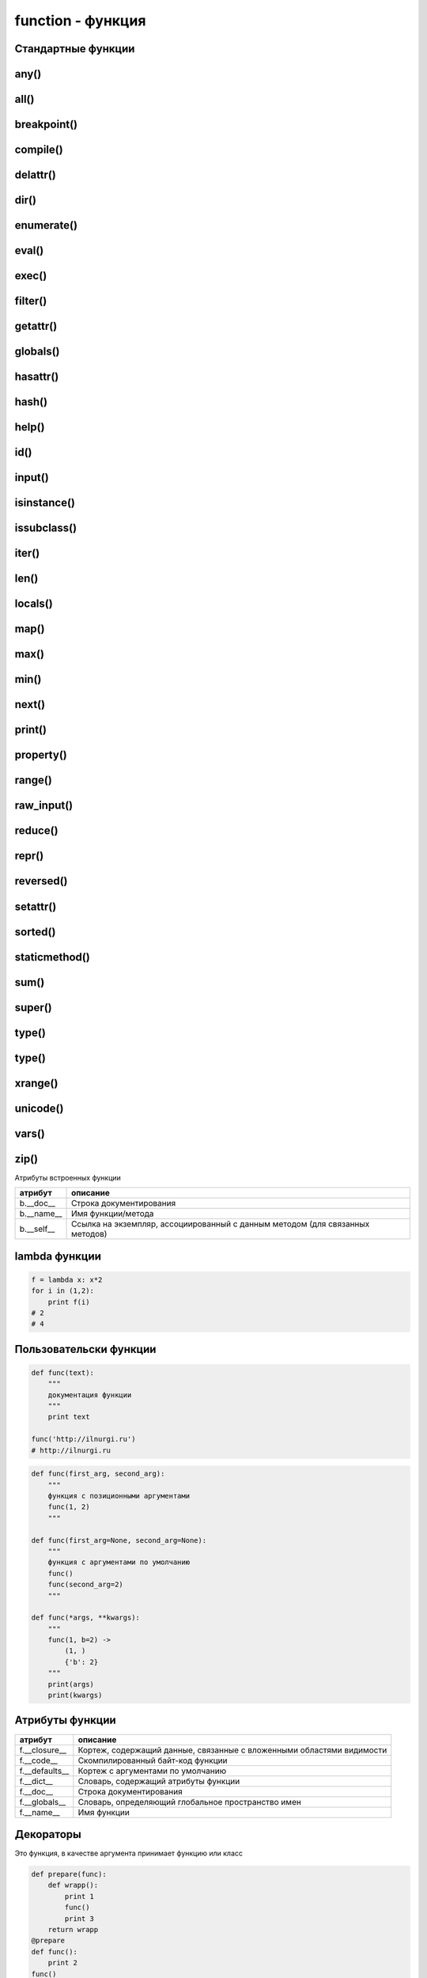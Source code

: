 function - функция
==================

Стандартные функции
-------------------


any()
-----

.. py:function:: any(iter)

    Возвращает True если хотя бы один из объектов интерируемого объекта True.


all()
-----

.. py:function:: all(iter)

    Возвращает True если все элементы интерируемого объекта True.


breakpoint()
------------

.. py:function:: breakpoint()
    
    .. versionadded:: 3.7

    По умолчанию импортит :py:mod:`pdb` и вызывает :py:func:`pdb.set_trace()`


compile()
---------

.. py:function:: compile(string, filename, kind [, flags=0 [, dont_inherit]])

    Компилирует строку в байт-код.

    * string -  строка
    * filename -  файл, в котором эта строка определена
    * kind -  тип компилируемого кода
        * 'single' – для единственной инструкции
        * 'exec' – для множества инструкций
        * 'eval' – для выражений
    * flags -  определяет, какие дополнительные особенности
      (включенные в модуль __future__) должны быть активированы.

        Эти особенности перечисляются в виде флагов,
        объявленных в модуле __future__,
        с помощью побитовой операции ИЛИ. (__future__.division.compiler_flag)

    * dont_inherit - если установлен, активируются только особенности,
      перечисленные в аргументе flags, – особенности,
      действующие в текущей версии, игнорируются.


delattr()
---------

.. py:function:: delattr(obj, attr)

    удаляет атрибут из объекта
    

dir()
-----

.. py:function:: dir([obj])

    Возвращает список, содержащий глобальные свойства и методы,
    или свойства и методы аргумента.

    .. code-block:: py

        dir()
        # ['__builtins__', '__doc__', '__name__', '__package__']

        import os
        dir(os)
        # [...'read', 'remove', 'removedirs', ...]


enumerate()
-----------

.. py:function:: enumerate(iter[, initial_value)

    Возвращает объект итератор, который воспроизводит последовательность кортежей,
    содержащих порядковый номер итерации и значение, полученное от объекта iter.

    .. code-block:: py

        a = enumerate((1, 2))

        next(a)
        # (0, 1)

        next(a)
        # (1, 2)

        next(a)
        # Traceback (most receпt са11 1ast):
        #     File "<pyshe11#10>", 1iпе 1, iп <modu1e>
        #         next(obj)
        # Stopiteratioп

        for i in enumerate((1, 2))
            print i
        # (0, 1)
        # (1, 2)
    

eval()
------

.. py:function:: eval(x, [globals, locals])
    
    Преобразует строковый объект, в объект питона, а также выполняет выражение аргумента

    .. code-block:: py

        eval('[1, 2, 3, 4]')
        # [1, 2, 3, 4]


exec()
------

.. py:function:: exec(x, [globals, locals])

    Выполняет выражение аргумента


filter()
--------

.. py:function:: filter(function, iter_object)

    Возвращает список, состоящий из тех элементов объекта,
    для которых обработчик является истинной

    .. versionchanged:: 3.x

        возвращает объект генератор

    .. code-block:: py

        filter(lambda x: x % 10 == 0, xrange(20))
        # [0, 10]

    .. note::

        Проигрывает в скорости работы генераторам списка

        .. code-block:: py

            import timeit

            setup = "rows = [{'param1': i} for i in xrange(1000*1000)]"

            a = "filter(lambda x: x['param1'] % 100000 == 0, rows)"
            b = "[x for x in rows if x['param1'] % 100000 == 0]"

            print(timeit.repeat(a, setup=setup, number=3))
            # [0.3401670455932617, 0.3369150161743164, 0.3323078155517578]

            print(timeit.repeat(b, setup=setup, number=3))
            # [0.18962311744689941, 0.19053101539611816, 0.1930980682373047]


getattr()
---------

.. py:function:: getattr(obj, attr [, default])
    
    Возвращает значение атрибута объекта


globals()
---------

.. py:function:: globals()

    Возвращает словарь текущего модуля,
    который представляет глобальное пространство имен.

    При вызове из функции или метода возвращает глобальное пространство имен для модуля,
    в котором была определена эта функция или метод.


hasattr()
---------

.. py:function:: hasattr(object, name)

    Возвращает True, аргумент name является именем атрибута объекта object.

    В противном случае возвращается значение False.

    Аргумент name должен быть строкой.


hash()
------

.. py:function:: hash(object)

    Возвращает целочисленное значение хеша для объекта object (если это возможно).

    Значения хешей в первую очередь используются в реализациях словарей,
    множеств и других объектов отображений.

    Два объекта, которые признаются равными, имеют одинаковые значения хешей.

    Изменяемые объекты не поддерживают возможность вычисления хеша,
    однако пользовательские объекты могут определять метод __hash__(),
    чтобы обеспечить поддержку этой операции.


help()
------

.. py:function:: help([object])

    Обращается к справочной системе во время интерактивных сеансов.

    Аргумент object может быть строкой с именем модуля, класса, функции,
    метода, с ключевым словом или названием раздела в документации.

    Если передается объект какого-либо другого типа,
    будет воспроизведена справочная информация для этого объекта.

    При вызове без аргумента будет запущен инструмент
    предоставления интерактивной справки с дополнительной информацией.


id()
----

.. py:function:: id(obj)
    
    Возврващает число, уникальный идентификатор объекта


input()
-------

.. py:function:: input([message])
    
    Возврващает :py:class:`str`, строка введенное в stdin.
    
    .. warning::
        
        Во второй ветке возвращает число

    .. code-block:: py

        input(u'Введите число\n')
        # Введите число
        # 1


isinstance()
------------

.. py:function:: isinstance(obj, type)
    
    Возвращает True | False, если типом объекта является сравниваемый тип.

    .. code-block:: py

        isinstance(1, int)
        # True

        isinstance(1, str)
        # False


issubclass()
------------

.. py:function:: issubclass(obj, type)
    
    Возвращает True | False, если объект является подклассом типа.


iter()
------

.. py:function:: iter(object [, sentinel])

    Возвращает итератор, воспроизводящий элементы объекта object.

    Если аргумент sentinel опущен,
    объект object должен реализовать либо метод __iter__(),
    который создает итератор, либо метод __getitem__(),
    который принимает целочисленные аргументы со значениями, начиная с 0.

    При наличии аргумента sentinel аргумент object интерпретируется иначе.

    В этом случае объект object должен быть вызываемым объектом,
    не принимающим аргументов.

    Возвращаемый им итератор будет вызываться этой функцией в цикле до тех пор,
    пока он не вернет значение, равное значению аргумента sentinel,
    после чего итерации будут остановлены.

    Если объект object не поддерживает итерации,
    будет возбуждено исключение TypeError.


len()
-----

.. py:function:: len(object)
    
    Возвращает :py:class:`int`, количесвто элементов в оъекте

    .. code-block:: py

        len('ilnurgi')
        # 7


locals()
--------

.. py:function:: locals()
    
    Возвращает словарь, представляющий текущую локальную таблицу символов

    .. code-block:: py

        locals()
        # {'__builtins__': , '__package__': None, 'i': 'ilnur', ... }


map()
-----

.. py:function:: map(func, iter1 [ , iter2, ...])
    
    * func - функция, обработчик 

    * iter - итерируемый объект
    
    применяет функцию к каждому элементу последовательности и
    возвращает список результатов.

    можно передать несколько последовательностей,
    то в функцию будет передаваться сразу несколько элементов,
    рсположенных в последовательностях на одинаковом смещении.

    Если количество элементов в nоследовательностях будет разным,
    то в качестве ограничения выбирается nоследовательность
    с минимальным количеством элементов.

    .. versionchanged:: 3.Х

        возвращает объект генератор

    .. code-block:: py

        map(unicode, 'qw')
        # [u'q', u'w']


max()
-----

.. py:function:: max(iter)
    
    Возвращает максимальный элемент итерирумого объекта

    .. code-block:: py

        max([0, 6, 1])
        # 6


min()
-----

.. py:function:: min(iter)
    
    Возвращает минимальный элемент итерируемого бъекта

    .. code-block:: py

        min('ilnurgi')
        # 'i'


next()
------

.. py:function:: next(s [, default])

    Возвращает следующий элемент итератора s.

    После того как все элементы итератора будут исчерпаны,
    возбуждает исключение StopIteration,
    если не указано значение по умолчанию в аргументе default.

    В противном случае возвращается значение по умолчанию.


print()
-------

.. py:function:: print(*args, sep=' ', end='\n', file=sys.stdout)

    Вывод последовательности значений в файловый объект

    .. code-block:: py

        print ('1', '2')


property()
----------

.. py:function:: property([fget [,fset [,fdel [,doc]]]])

    * fget - функция, возвращающая значение атрибута

    * fset - устанавливает новое значение атрибута

    * fdel - удаляет атрибут

    * doc - документация
    
    Создает атрибут-свойство класса

    .. code-block:: py

        class MyClass:

            def init (self, value):
                self.var = value

            @property
            def v(self):
                return self.var

            @v.setter
            def v(self, value):
                self.var = value

            @v.deleter
            def v(self):
                del self.var


range()
-------

.. py:function:: range([start=0, ] end [, step=1]])
    
    * start - начало

    * end - конечная позиция

    * step - шаг 
    
    Возвращает сгенерированный список.

    .. versionchanged:: 3.x
        
        с 3 версии возвращает генератор

    .. code-block:: py

        a = range(3)
        # range(0, 3)

        range(1, 5, 2)
        # range(1, 5, 2)


raw_input()
-----------

.. py:function:: raw_input([comment])
    
    Возврващает строку, полученную со stdin.

    .. warnning:: 

        Только для второй ветки

    .. code-block:: py

        x = raw_input('Введите текст\n')
        # Введите текст
        # ilnurgi.ru

        print x
        # 'ilnurgi.ru'


reduce()
--------

.. py:function:: reduce(function, items [, initial])

    * function - функция обработчик, принимает два параметра:
      накопленное и текущее значение
    
    * items - итерируемый объект
    
    * initial - начальное значение
    
    Применяет функцию к парам элементов в итерируемом объекте и
    возвращает единственное накопленное значение.

    Функция должна принимать два аргумента, накопленное и текущее значение.


repr()
------

.. py:function:: repr(x)
    
    Возвращает строковый объект аргумента.

    .. code-block:: py

        repr([1, 2, 3, 4])
        # '[1, 2, 3, 4]'


reversed()
----------

.. py:function:: reversed()

    Создает итератор для обхода последовательности s в обратном порядке.


setattr()
---------

.. py:function:: setattr(object, name: str, value)

    Создает в объекте object атрибут name и записывает в него значение value.

    Выполняет ту же операцию, что и инструкция object.name = value.


sorted()
---------

.. py:function:: sorted(list [, key, reverse])

    * list - итерируемый объект 

    * key - параметр для сортировки 

    * reverse - True | False обратный порядок 

    Возвращает список, отсортированный

    .. code-block:: py

        sorted(['567', '34566','1'], key=len)
        # ['1', '567', '34566']


staticmethod()
--------------

.. py:function:: staticmethod(func)

    Создает статический метод класса.

    Эта функция неявно вызывается декоратором @staticmethod.


sum()
-----

.. py:function:: sum(iter [, initial=0])

    * iter - последовательность

    * initial - начальное значение

    Возвращает число, сумму элементов последовательности

    .. code-block:: py

        sum((10, 20, 30, 40)), sum((10, 20, 30, 40), 2)
        # 100, 102


super()
-------

.. py:function:: super(type [, object])

    Возвращает объект, представляющий суперклассы типа type.

    Чаще всего возвращаемый объект используется для вызова методов базового класса.

    .. code-block:: py
    
        class B(A):

            def foo(self):
                super(B,self).foo()


type()
-----

.. py:function:: type(a)

    Возвращает строку, тип аргумента 

    .. code-block:: py

        type(5)
        # 'int'


type()
------

.. py:function:: type(name, bases, dict)

    Создает новый объект type (как как при объявлении нового класса).

    В аргументе name передается имя типа,
    в аргументе bases – кортеж базовых классов,
    а в аргументе dict – словарь, содержащий определения, соответствующие телу класса.

    Чаще всего эта функция используется при работе с метаклассами.


xrange()
--------

.. py:function:: xrange([start, ] end [, step])
    
    * start - начало

    * end - конечная позиция

    * step - шаг 

    Возвращает объект генератор.

    .. warnning::

        Только для второй ветки

    .. code-block:: py

        a = xrange(3)
        for i in a:
            print i
        # 0
        # 1


unicode()
---------

.. py:function:: unicode(object)

    возвращает юникод строку, преобразованный из аргумента


vars()
------

.. py:function:: vars([obj])

    возвращает идентификаторы

    * если вызывается без параметра внутри функции,
      то возвращается словарь с локальными идентификаторами
    * если вызывается без параметра вне функции,
      то возвращается словарь сс глобальными идентификаторами
    * при указании объекта, возвращается инденификаторы объекта (obj.__dict__)


zip()
-----

.. py:function:: zip(<Последовательность1>, <Последовательность2>, ...)

    возвращает список кортежей, содержащий элемент последовательностей,
    которые расположены на одинаковом смещении.

    Если количество элементов в nоследовательностях будет разным,
    то в результат nоnадут только элементы,
    которые существуют во всех nоследовательностях на одинаковом смеше­нии.

    .. versionchanged:: 3.x

        возвращает объект генератор

    .. code-block:: py

        zip((1,2,3), (4,5,6), (7,8,9))
        # [(1,4,7), (2,5,8), (3,6,9)]


Атрибуты встроенных функции

========== ========
атрибут    описание
========== ========
b.__doc__  Строка документирования
b.__name__ Имя функции/метода
b.__self__ Ссылка на экземпляр, ассоциированный с данным методом (для связанных методов)
========== ========

lambda функции
--------------

.. code-block:: py

    f = lambda x: x*2
    for i in (1,2):
        print f(i)
    # 2
    # 4

Пользовательски функции
-----------------------

.. code-block:: py

    def func(text):
        """
        документация функции
        """
        print text

    func('http://ilnurgi.ru')
    # http://ilnurgi.ru

.. code-block:: py

    def func(first_arg, second_arg):
        """
        функция с позиционными аргументами
        func(1, 2)
        """

    def func(first_arg=None, second_arg=None):
        """
        функция с аргументами по умолчанию
        func()
        func(second_arg=2)
        """

    def func(*args, **kwargs):
        """
        func(1, b=2) ->
            (1, )
            {'b': 2}
        """
        print(args)
        print(kwargs)

Атрибуты функции
----------------

============== ========
атрибут        описание
============== ========
f.__closure__  Кортеж, содержащий данные, связанные с вложенными областями видимости
f.__code__     Скомпилированный байт-код функции
f.__defaults__ Кортеж с аргументами по умолчанию
f.__dict__     Словарь, содержащий атрибуты функции
f.__doc__      Строка документирования
f.__globals__  Словарь, определяющий глобальное пространство имен
f.__name__     Имя функции
============== ========


Декораторы
----------

Это функция, в качестве аргумента принимает функцию или класс

.. code-block:: py

    def prepare(func):
        def wrapp():
            print 1
            func()
            print 3
        return wrapp
    @prepare
    def func():
        print 2
    func()
    # 1
    # 2
    # 3

    def deco(C):
        print("Bнyтpи декоратора")
        return C

    @deco
    class MyClass:
        def init (self, value):
            self.v = value

Генераторы
----------

С помощью инструкции yield,
функция может генерировать целые последовательности результатов,
тогда такие функции называют генераторами

.. code-block:: py

    def countdown(n):
        print u'Обратный отсчет!'
        while n > 0:
            yield n
            n -= 1

    c = countdown(3)
    c.next()
    # Обратный отсчет
    # 3
    c.next()
    # 2
    c.next()
    # 1

.. py:attribute:: gen.gi_code

    Объект с программным кодом функции-генератора

.. py:attribute:: gen.gi_frame

    Кадр стека функции-генератора

.. py:attribute:: gen.gi_running

    Целое число, указывающее – выполняется ли функция-генератор в настоящий момент

.. py:method:: gen.next()

    Выполняет функцию-генератор,
    пока не будет встречена следующая инструкция yield,
    и возвращает полученное значение

    (в Python 3 этот метод вызывает метод __next__())

.. py:method:: gen.send(value)

    Передает значение value генератору.

    Это значение возвращается выражением yield в функции-генераторе.

    После этого функция-генератор продолжит выполнение,
    пока не будет встречена следующая инструкция yield.

    Метод send() возвращает значение, полученное от этой инструкции yield

.. py:method:: gen.close()

    Закрывает генератор, возбуждая исключение GeneratorExit в функции-генераторе.

    Этот метод вызывается автоматически,
    когда объект генератора уничтожается сборщиком мусора

.. py:method:: gen.throw(exc [,exc_value [,exc_tb ]])

    Возбуждает исключение в функции-генераторе в точке вызова инструкции yield.

    * exc - тип исключения
    * exc_value - значение исключения
    * exc_tb - необязательный объект с трассировочной информацией.

        Если исключение перехвачено и обработано, вернет значение,
        переданное следующей инструкции yield


Сопрограммы
-----------

Функция обрабатывающая последовательность входных параметров.

.. code-block:: py

    def print_matches(matchtext):
        print 'Поиск подстроки', matchtext
        while True:
            # Получение текстовой строки
            line = (yield)
            if matchtext in line:
                print line

    matcher = print_matches('python')

    # Перемещение до первой инструкции (yield)
    matcher.next()
    # Поиск подстроки python

    matcher.send("Hello World")
    matcher.send("python is cool")
    # python is cool
    matcher.send("yow!")

    # Завершение работы с объектом matcher
    matcher.close()

Аннтоации в функциях:
---------------------

.. warning:: 
    
    Добавлено в 3 ветке

.. code-block:: py

    def func(a: 'Параметр', b: 10 + 5 = 3) -> None:
       pass

Функция возвращает `None`,
для параметров `a` и `b` заданы описания и
для `b` задано значение по умолчанию.

После создания функции все выражения будут выполнены и
результаты сохранятся в виде словаря в атрибуте `__annotations__` объекта функции.


Замыкания
---------

.. code-block:: py

    def sum_factory(first):
        """
        функция создает сумматор
        """
        def sum(second):
            """
            переменная first замыкается в этой функции
            """
            return first + second
        return sum

    sum_2 = sum_factory(2)

    sum_2(1)
    # 3

    sum_2(10)
    # 12
